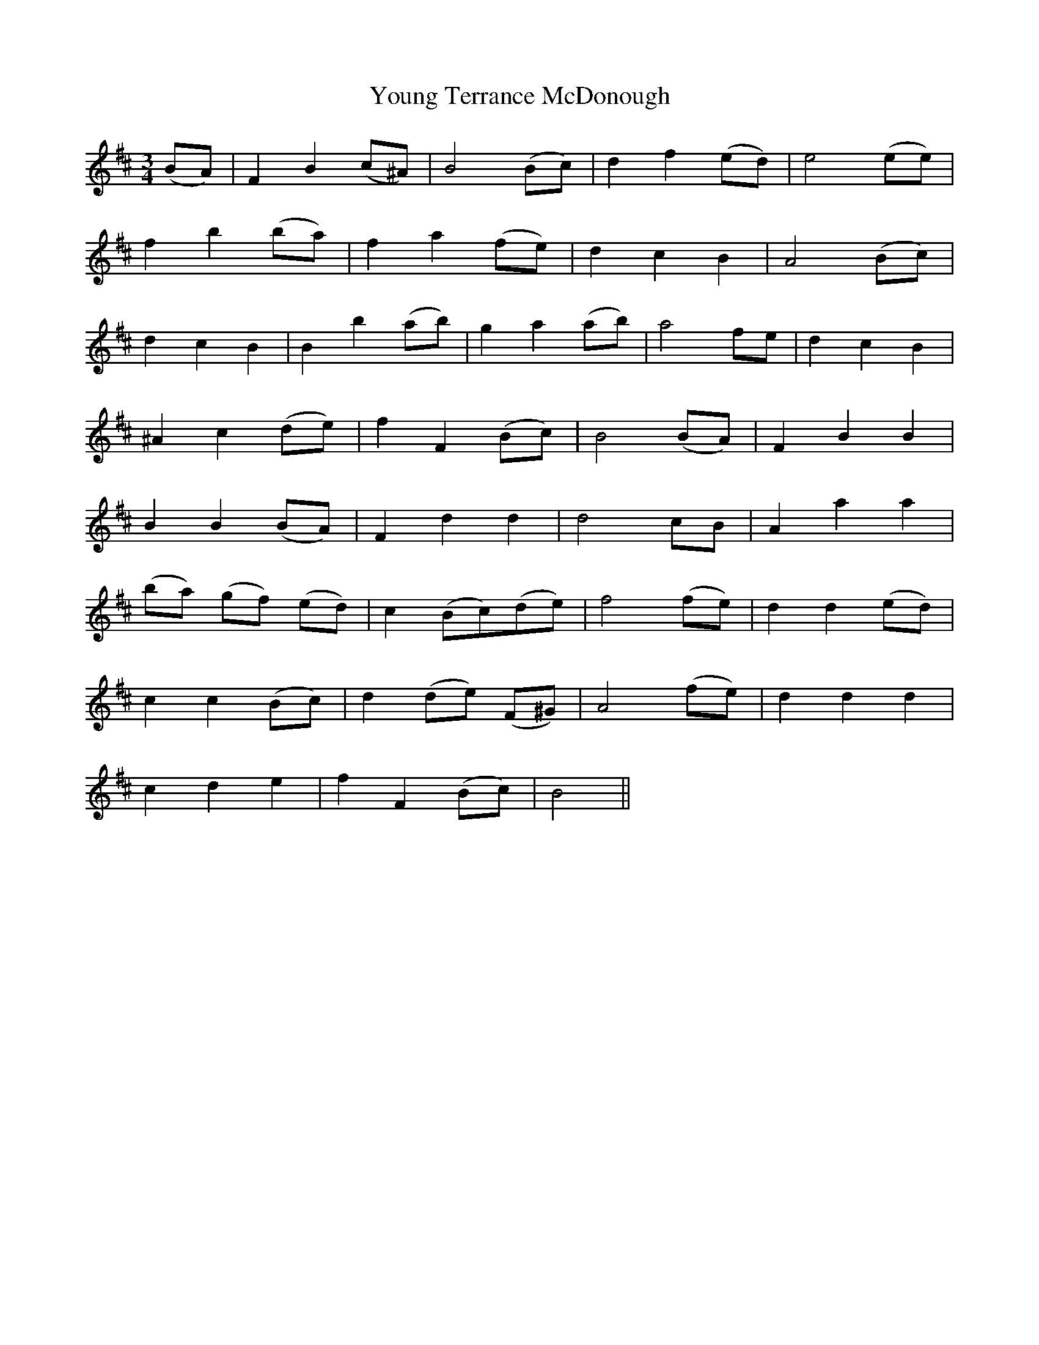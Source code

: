 X: 43589
T: Young Terrance McDonough
R: waltz
M: 3/4
K: Bminor
(BA)|F2 B2 (c^A)|B4 (Bc)|d2 f2 (ed)|e4 (ee)|
f2 b2 (ba)|f2 a2 (fe)|d2 c2 B2|A4 (Bc)|
d2 c2 B2|B2 b2 (ab)|g2 a2 (ab)|a4 fe|d2 c2 B2|
^A2 c2 (de)|f2 F2 (Bc)|B4 (BA)|F2 B2 B2|
B2 B2 (BA)|F2 d2 d2|d4 cB|A2 a2 a2|
(ba) (gf) (ed)|c2 (Bc)(de)|f4 (fe)|d2 d2 (ed)|
c2 c2 (Bc)|d2 (de) (F^G)|A4 (fe)|d2 d2 d2|
c2 d2 e2|f2 F2 (Bc)|B4||

